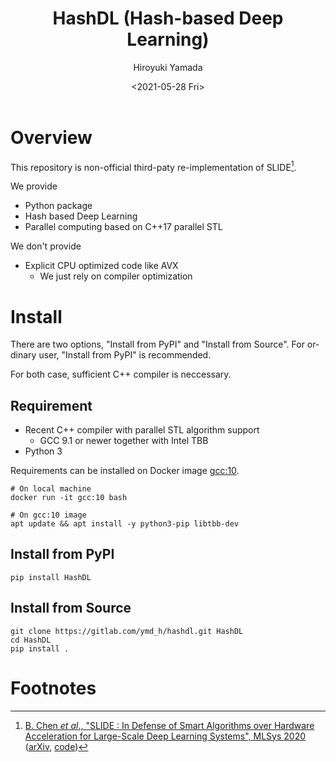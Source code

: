 #+options: ':nil *:t -:t ::t <:t H:3 \n:nil ^:t arch:headline
#+options: author:t broken-links:nil c:nil creator:nil
#+options: d:(not "LOGBOOK") date:t e:t email:nil f:t inline:t num:t
#+options: p:nil pri:nil prop:nil stat:t tags:t tasks:t tex:t
#+options: timestamp:t title:t toc:t todo:t |:t
#+title: HashDL (Hash-based Deep Learning)
#+date: <2021-05-28 Fri>
#+author: Hiroyuki Yamada
#+language: en
#+select_tags: export
#+exclude_tags: noexport
#+creator: Emacs 27.1 (Org mode 9.3.7)


* Overview
This repository is non-official third-paty re-implementation of SLIDE[fn:1].

We provide
- Python package
- Hash based Deep Learning
- Parallel computing based on C++17 parallel STL


We don't provide
- Explicit CPU optimized code like AVX
  - We just rely on compiler optimization


* Install

There are two options, "Install from PyPI" and "Install from Source".
For ordinary user, "Install from PyPI" is recommended.

For both case, sufficient C++ compiler is neccessary.

** Requirement
- Recent C++ compiler with parallel STL algorithm support
  - GCC 9.1 or newer together with Intel TBB
- Python 3


Requirements can be installed on Docker image [[https://hub.docker.com/_/gcc][gcc:10]].

#+begin_src shell
# On local machine
docker run -it gcc:10 bash

# On gcc:10 image
apt update && apt install -y python3-pip libtbb-dev
#+end_src


** Install from PyPI

#+begin_src shell
pip install HashDL
#+end_src


** Install from Source

#+begin_src shell
git clone https://gitlab.com/ymd_h/hashdl.git HashDL
cd HashDL
pip install .
#+end_src


* Footnotes

[fn:1] [[https://mlsys.org/Conferences/2020/Schedule?showEvent=1410][B. Chen /et al/., "SLIDE : In Defense of Smart Algorithms over Hardware Acceleration for Large-Scale Deep Learning Systems", MLSys 2020]] ([[https://arxiv.org/abs/1903.03129][arXiv]], [[https://github.com/keroro824/HashingDeepLearning][code]])
